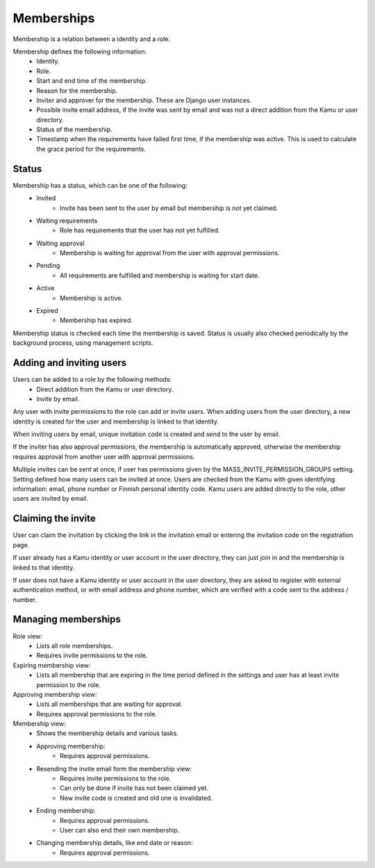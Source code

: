 Memberships
===========

Membership is a relation between a identity and a role.

Membership defines the following information:
 - Identity.
 - Role.
 - Start and end time of the membership.
 - Reason for the membership.
 - Inviter and approver for the membership. These are Django user instances.
 - Possible invite email address, if the invite was sent by email and was not a direct addition from the Kamu or user
   directory.
 - Status of the membership.
 - Timestamp when the requirements have failed first time, if the membership was active. This is used to calculate
   the grace period for the requirements.

Status
------
Membership has a status, which can be one of the following:
 - Invited
    - Invite has been sent to the user by email but membership is not yet claimed.
 - Waiting requirements
    - Role has requirements that the user has not yet fulfilled.
 - Waiting approval
    - Membership is waiting for approval from the user with approval permissions.
 - Pending
    - All requirements are fulfilled and membership is waiting for start date.
 - Active
    - Membership is active.
 - Expired
    - Membership has expired.

Membership status is checked each time the membership is saved. Status is usually also checked periodically by the
background process, using management scripts.

Adding and inviting users
-------------------------
Users can be added to a role by the following methods:
 - Direct addition from the Kamu or user directory.
 - Invite by email.

Any user with invite permissions to the role can add or invite users. When adding users from the user directory,
a new identity is created for the user and membership is linked to that identity.

When inviting users by email, unique invitation code is created and send to the user by email.

If the inviter has also approval permissions, the membership is automatically approved, otherwise the membership requires
approval from another user with approval permissions.

Multiple invites can be sent at once, if user has permissions given by the MASS_INVITE_PERMISSION_GROUPS setting. Setting
defined how many users can be invited at once. Users are checked from the Kamu with given identifying information:
email, phone number or Finnish personal identity code. Kamu users are added directly to the role, other users are
invited by email.

Claiming the invite
-------------------
User can claim the invitation by clicking the link in the invitation email or entering the invitation code on the registration
page.

If user already has a Kamu identity or user account in the user directory, they can just join in and the membership
is linked to that identity.

If user does not have a Kamu identity or user account in the user directory, they are asked to register with external
authentication method, or with email address and phone number, which are verified with a code sent to the address / number.

Managing memberships
--------------------
Role view:
 - Lists all role memberships.
 - Requires invite permissions to the role.

Expiring membership view:
 - Lists all membership that are expiring in the time period defined in the settings and user has at least invite
   permission to the role.

Approving membership view:
 - Lists all memberships that are waiting for approval.
 - Requires approval permissions to the role.

Membership view:
 - Shows the membership details and various tasks.
 - Approving membership:
    - Requires approval permissions.
 - Resending the invite email form the membership view:
    - Requires invite permissions to the role.
    - Can only be done if invite has not been claimed yet.
    - New invite code is created and old one is invalidated.
 - Ending membership:
    - Requires approval permissions.
    - User can also end their own membership.
 - Changing membership details, like end date or reason:
    - Requires approval permissions.
